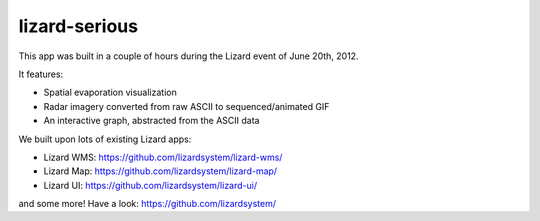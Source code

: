 lizard-serious
==========================================

This app was built in a couple of hours during the Lizard event of June 20th, 2012.

It features:

- Spatial evaporation visualization

- Radar imagery converted from raw ASCII to sequenced/animated GIF

- An interactive graph, abstracted from the ASCII data


We built upon lots of existing Lizard apps:

- Lizard WMS: https://github.com/lizardsystem/lizard-wms/

- Lizard Map: https://github.com/lizardsystem/lizard-map/

- Lizard UI: https://github.com/lizardsystem/lizard-ui/

and some more! Have a look: https://github.com/lizardsystem/
